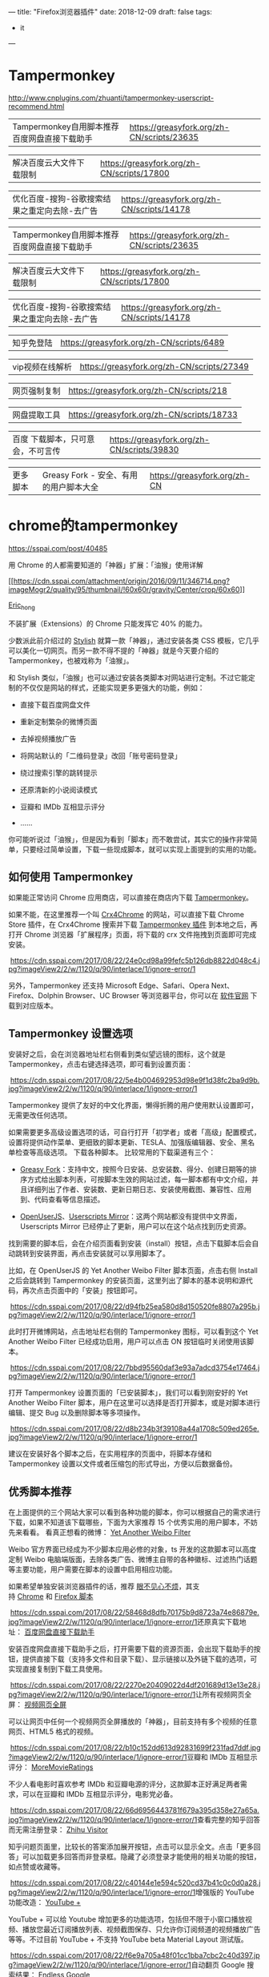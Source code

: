 ---
title: "Firefox浏览器插件"
date: 2018-12-09
draft: false
tags:
    - it
---

* Tampermonkey

[[http://www.cnplugins.com/zhuanti/tampermonkey-userscript-recommend.html]]

|----------------------------------------------+--------------------------------------------|
| Tampermonkey自用脚本推荐百度网盘直接下载助手 | https://greasyfork.org/zh-CN/scripts/23635 |

|解决百度云大文件下载限制|https://greasyfork.org/zh-CN/scripts/17800|

|优化百度-搜狗-谷歌搜索结果之重定向去除-去广告|https://greasyfork.org/zh-CN/scripts/14178|

|Tampermonkey自用脚本推荐百度网盘直接下载助手|https://greasyfork.org/zh-CN/scripts/23635|

|解决百度云大文件下载限制|https://greasyfork.org/zh-CN/scripts/17800|

|优化百度-搜狗-谷歌搜索结果之重定向去除-去广告|https://greasyfork.org/zh-CN/scripts/14178|

|知乎免登陆|https://greasyfork.org/zh-CN/scripts/6489|

|vip视频在线解析|https://greasyfork.org/zh-CN/scripts/27349|

|网页强制复制|https://greasyfork.org/zh-CN/scripts/218|

|网盘提取工具|https://greasyfork.org/zh-CN/scripts/18733|

|百度 下载脚本，只可意会，不可言传| https://greasyfork.org/zh-CN/scripts/39830   |

|更多脚本|Greasy Fork - 安全、有用的用户脚本大全|https://greasyfork.org/zh-CN|
* chrome的tampermonkey

[[https://sspai.com/post/40485]]

用 Chrome 的人都需要知道的「神器」扩展：「油猴」使用详解

[[https://sspai.com/user/724096][[[https://cdn.sspai.com/attachment/origin/2016/09/11/346714.png?imageMogr2/quality/95/thumbnail/!60x60r/gravity/Center/crop/60x60]]]]

[[https://sspai.com/user/724096][Eric_hong]]

不装扩展（Extensions）的 Chrome 只能发挥它 40% 的能力。

少数派此前介绍过的 [[https://sspai.com/post/34508][Stylish]] 就算一款「神器」，通过安装各类 CSS 模板，它几乎可以美化一切网页。而另一款不得不提的「神器」就是今天要介绍的 Tampermonkey，也被戏称为「油猴」。

和 Stylish 类似，「油猴」也可以通过安装各类脚本对网站进行定制。不过它能定制的不仅仅是网站的样式，还能实现更多更强大的功能，例如：

- 直接下载百度网盘文件

- 重新定制繁杂的微博页面

- 去掉视频播放广告

- 将网站默认的「二维码登录」改回「账号密码登录」

- 绕过搜索引擎的跳转提示

- 还原清新的小说阅读模式

- 豆瓣和 IMDb 互相显示评分

- ......

你可能听说过「油猴」，但是因为看到「脚本」而不敢尝试，其实它的操作非常简单，只要经过简单设置，下载一些现成脚本，就可以实现上面提到的实用的功能。

** 如何使用 Tampermonkey

如果能正常访问 Chrome 应用商店，可以直接在商店内下载 [[https://chrome.google.com/webstore/detail/tampermonkey/dhdgffkkebhmkfjojejmpbldmpobfkfo][Tampermonkey]]。

如果不能，在这里推荐一个叫 [[https://www.crx4chrome.com/][Crx4Chrome]] 的网站，可以直接下载 Chrome Store 插件，在 Crx4Chrome 搜索并下载 [[https://www.crx4chrome.com/extensions/dhdgffkkebhmkfjojejmpbldmpobfkfo/][Tampermonkey 插件]] 到本地之后，再打开 Chrome 浏览器「扩展程序」页面，将下载的 crx 文件拖拽到页面即可完成安装。

 [[https://cdn.sspai.com/2017/08/22/24e0cd98a99fefc5b126db8822d048c4.jpg?imageView2/2/w/1120/q/90/interlace/1/ignore-error/1]]

另外，Tampermonkey 还支持 Microsoft Edge、Safari、Opera Next、Firefox、Dolphin Browser、UC Browser 等浏览器平台，你可以在 [[https://tampermonkey.net/][软件官网]] 下载到对应版本。

** Tampermonkey 设置选项 

安装好之后，会在浏览器地址栏右侧看到类似望远镜的图标，这个就是 Tampermonkey，点击右键选择选项，即可看到设置页面：

 [[https://cdn.sspai.com/2017/08/22/5e4b004692953d98e9f1d38fc2ba9d9b.jpg?imageView2/2/w/1120/q/90/interlace/1/ignore-error/1]]

Tampermonkey 提供了友好的中文化界面，懒得折腾的用户使用默认设置即可，无需更改任何选项。

如果需要更多高级设置选项的话，可自行打开「初学者」或者「高级」配置模式，设置将提供动作菜单、更细致的脚本更新、TESLA、加强版编辑器、安全、黑名单检查等高级选项。
下载各种脚本。 比较常用的下载渠道有三个：

- [[https://greasyfork.org/zh-CN][Greasy Fork]]：支持中文，按照今日安装、总安装数、得分、创建日期等的排序方式给出脚本列表，可按脚本生效的网站过滤，每一脚本都有中文介绍，并且详细列出了作者、安装数、更新日期日志、安装使用截图、兼容性、应用到、代码查看等信息描述。

- [[https://openuserjs.org/][OpenUserJS]]、[[https://userscripts-mirror.org/][Userscripts Mirror]]：这两个网站都没有提供中文界面，Userscripts Mirror 已经停止了更新，用户可以在这个站点找到历史资源。

找到需要的脚本后，会在介绍页面看到安装（install）按钮，点击下载脚本后会自动跳转到安装界面，再点击安装就可以享用脚本了。

比如，在 OpenUserJS 的 Yet Another Weibo Filter 脚本页面，点击右侧 Install 之后会跳转到 Tampermonkey 的安装页面，这里列出了脚本的基本说明和源代码，再次点击页面中的「安装」按钮即可。

 [[https://cdn.sspai.com/2017/08/22/d94fb25ea580d8d150520fe8807a295b.jpg?imageView2/2/w/1120/q/90/interlace/1/ignore-error/1]]

此时打开微博网站，点击地址栏右侧的 Tampermonkey 图标，可以看到这个 Yet Another Weibo Filter 已经成功启用，用户可以点击 ON 按钮临时关闭使用该脚本。

 [[https://cdn.sspai.com/2017/08/22/7bbd95560daf3e93a7adcd3754e17464.jpg?imageView2/2/w/1120/q/90/interlace/1/ignore-error/1]]

打开 Tampermonkey 设置页面的「已安装脚本」，我们可以看到刚安好的 Yet Another Weibo Filter 脚本，用户在这里可以选择是否打开脚本，或是对脚本进行编辑、提交 Bug 以及删除脚本等多项操作。

 [[https://cdn.sspai.com/2017/08/22/d8b234b3f39108a44a1708c509ed265e.jpg?imageView2/2/w/1120/q/90/interlace/1/ignore-error/1]]

建议在安装好各个脚本之后，在实用程序的页面中，将脚本存储和 Tampermonkey 设置以文件或者压缩包的形式导出，方便以后数据备份。

** 优秀脚本推荐 

在上面提供的三个网站大家可以看到各种功能的脚本，你可以根据自己的需求进行下载，如果不知道该下载哪些，下面为大家推荐 15 个优秀实用的用户脚本，不妨先来看看。 看真正想看的微博： [[https://greasyfork.org/zh-CN/scripts/3249-yet-another-weibo-filter][Yet Another Weibo Filter]]

Weibo 官方界面已经成为不少脚本应用必修的对象，ts 开发的这款脚本可以高度定制 Weibo 电脑端版面，去除各类广告、微博主自带的各种徽标、过滤热门话题等主要功能，用户需要在脚本的设置中启用相应功能。

如果希望单独安装浏览器插件的话，推荐 [[https://openuserjs.org/scripts/ts/%5Bhttps://code.google.com/p/weibo-content-filter/][眼不见心不烦]]，其支持 [[https://chrome.google.com/webstore/detail/aognaapdfnnldnjglanfbbklaakbpejm][Chrome]] 和 [[https://bitbucket.org/salviati/weibo-cleaner/downloads/weiboCleaner-latest.user.js][Firefox 脚本]]

 [[https://cdn.sspai.com/2017/08/22/58468d8dfb70175b9d8723a74e86879e.jpg?imageView2/2/w/1120/q/90/interlace/1/ignore-error/1]]还原真实下载地址： [[https://greasyfork.org/zh-CN/scripts/23635-%E7%99%BE%E5%BA%A6%E7%BD%91%E7%9B%98%E7%9B%B4%E6%8E%A5%E4%B8%8B%E8%BD%BD%E5%8A%A9%E6%89%8B][百度网盘直接下载助手]]

安装百度网盘直接下载助手之后，打开需要下载的资源页面，会出现下载助手的按钮，提供直接下载（支持多文件和目录下载）、显示链接以及外链下载的选项，可实现直接复制到下载工具使用。

 [[https://cdn.sspai.com/2017/08/22/2270e20409022d4df201689d13e13e28.jpg?imageView2/2/w/1120/q/90/interlace/1/ignore-error/1]]让所有视频网页全屏： [[https://greasyfork.org/zh-CN/scripts/4870-maximize-video][视频网页全屏]]

可以让网页中任何一个视频网页全屏播放的「神器」，目前支持有多个视频的任意网页、HTML5 格式的视频。

 [[https://cdn.sspai.com/2017/08/22/b10c152dd613d92831699f231fad7ddf.jpg?imageView2/2/w/1120/q/90/interlace/1/ignore-error/1]]豆瓣和 IMDb 互相显示评分： [[https://greasyfork.org/zh-CN/scripts/7687-moremovieratings][MoreMovieRatings]]

不少人看电影时喜欢参考 IMDb 和豆瓣电源的评分，这款脚本正好满足两者需求，可以在豆瓣和 IMDb 互相显示评分，电影党必备。

 [[https://cdn.sspai.com/2017/08/22/66d6956443781f679a395d358e27a65a.jpg?imageView2/2/w/1120/q/90/interlace/1/ignore-error/1]]查看完整的知乎回答而无需注册登录： [[https://openuserjs.org/scripts/ts/Zhihu_Visitor][Zhihu Visitor]]

知乎问题页面里，比较长的答案添加展开按钮，点击可以显示全文。点击「更多回答」可以加载更多回答而非登录框。隐藏了必须登录才能使用的相关功能的按钮，如点赞或收藏等。

 [[https://cdn.sspai.com/2017/08/22/c40144e1e594c520cd37b41c0c0d0a28.jpg?imageView2/2/w/1120/q/90/interlace/1/ignore-error/1]]增强版的 YouTube 功能改造： [[https://openuserjs.org/scripts/ParticleCore/YouTube_+][YouTube +]]

YouTube + 可以给 Youtube 增加更多的功能选项，包括但不限于小窗口播放视频、播放您最近订阅播放列表、视频截图保存、只允许你订阅频道的视频播放广告等等。不过目前 YouTube + 不支持 YouTube beta Material Layout 测试版。

 [[https://cdn.sspai.com/2017/08/22/f6e9a705a48f01cc1bba7cbc2c40d397.jpg?imageView2/2/w/1120/q/90/interlace/1/ignore-error/1]]自动翻页 Google 搜索结果： [[https://openuserjs.org/scripts/tumpio/Endless_Google][Endless Google]]

实现无需手动点击 Google 搜索结果的页码，实现自动翻页显示搜索内容。

 [[https://cdn.sspai.com/2017/08/22/fc18e3c76853552bad55c1443a1dcc35.jpg?imageView2/2/w/1120/q/90/interlace/1/ignore-error/1]]轻松下载 Instagram 图片和视频： [[https://greasyfork.org/en/scripts/22660-ighelper-download-instagram-pic-vids][IGHelper]]

方便用户下载 Instagram 的图片和视频，将鼠标移动到图片或者视频上，即可看到下载按钮。

 [[https://cdn.sspai.com/2017/08/22/509b4449467cdfb31394eaa7f6400706.jpg?imageView2/2/w/1120/q/90/interlace/1/ignore-error/1]]悬停查看和下载图片： [[https://greasyfork.org/en/scripts/404-mouseover-popup-image-viewer][Mouseover Popup Image Viewer]]

只需将鼠标光标悬停在多媒体资源的链接上，即可直接显示完整的图像和视频剪辑，避免了用户二次点击，并且通过快捷键实现下载、缩小放大、顺序浏览图册等功能。脚本已经上百个图像和视频托管服务（如 Facebook、500px、Flick 和 YouTube）。

 [[https://cdn.sspai.com/2017/08/22/ddae8e342263a472fb9e64f6cf7089cc.jpg?imageView2/2/w/1120/q/90/interlace/1/ignore-error/1]]YouTube 影片下载为 MP3 格式文件： [[https://greasyfork.org/en/scripts/20015-simple-youtube-mp3-button][Simple YouTube MP3 Button]]

脚本提供了即时转换功能，可将 YouTube 影片以 MP3 音频文件格式下载到本地。

 [[https://cdn.sspai.com/2017/08/22/92bcf02b96fdfa6dac346c8e1e78a724.jpg?imageView2/2/w/1120/q/90/interlace/1/ignore-error/1]]GitHub 中文化界面： [[https://openuserjs.org/scripts/52cik/GitHub_%E6%B1%89%E5%8C%96%E6%8F%92%E4%BB%B6][GitHub 汉化插件]]

很多新手朋友不太会玩 GitHub，可能被全英文界面所困扰，这款脚本实现汉化了
GitHub 界面的部分菜单及内容，新手熟悉之后可选择停用脚本恢复英文模式。

 [[https://cdn.sspai.com/2017/08/22/79e2f0811a35d190d8ed2a63ca2c547f.jpg?imageView2/2/w/1120/q/90/interlace/1/ignore-error/1]]给你最好用的 YouTube 视频下载工具： [[https://greasyfork.org/en/scripts/19592-youtube-best-video-downloader-2][Youtube Best Video Downloader 2]]

脚本提供了 YouTube 视频下载的快捷功能，可保存为 Full-HD MP4、FLV、3GP、MP3（码率为 128kbps 或者 192kbps）、M4A 以及 AAC 格式。经测试，这款脚本会和上面提及到的 YouTube + 脚本有冲突，需要暂时停用 YouTube +，才可看到下载按钮。

 [[https://cdn.sspai.com/2017/08/22/533cc8aa2d06e71dc7dfe472fd3dacb0.jpg?imageView2/2/w/1120/q/90/interlace/1/ignore-error/1]]Feedly 订阅工具增强版： [[https://greasyfork.org/en/scripts/20483-feedly-filtering-and-sorting][Feedly filtering and sorting]]

此脚本主要是为 Feedly 订阅增强了部分功能，包括了高级关键字匹配、自动加载、高亮显示自定义标题、订阅内容高级排序规则等。

 [[https://cdn.sspai.com/2017/08/22/6baac3aa25156643b8a4e8d50b94a201.jpg?imageView2/2/w/1120/q/90/interlace/1/ignore-error/1]]还你清新的小说阅读模式： [[https://greasyfork.org/zh-CN/scripts/292-my-novel-reader][My Novel Reader]]

小说阅读脚本实现了统一阅读样式，内容去广告、修正拼音字、段落整理，自动下一页的功能，相当适合重度的小说阅读用户。

 [[https://cdn.sspai.com/2017/08/22/825961a121ecc06167fc8e788aec8ba3.jpg?imageView2/2/w/1120/q/90/interlace/1/ignore-error/1]]绕过搜索结果的自我跳转，直接访问原始网页： [[https://greasyfork.org/zh-CN/scripts/14178-ac-baidu-%E4%BC%98%E5%8C%96%E7%99%BE%E5%BA%A6-%E6%90%9C%E7%8B%97-%E8%B0%B7%E6%AD%8C%E6%90%9C%E7%B4%A2%E7%BB%93%E6%9E%9C%E4%B9%8B%E9%87%8D%E5%AE%9A%E5%90%91%E5%8E%BB%E9%99%A4-%E5%8E%BB%E5%B9%BF%E5%91%8A-favicon][AC-baidu]]

脚本可实现绕过百度、搜狗搜索结果中的自己的跳转链接，直接访问原始网页（间接缩短访问目标网页的时间）；可去除百度搜索结果中多余广告 ；添加
Favicon 显示；添加计数。

 [[https://cdn.sspai.com/2017/08/22/ae799135967d04f15b65a5ec0521fc72.jpg?imageView2/2/w/1120/q/90/interlace/1/ignore-error/1]]结语 | 动手玩 

上面给出的 15 个脚本只是很小的一部分，脚本工具可以专门改变特定网站的行为，比如过滤广告、添加下载按钮、网页界面定制等等，同时由于涉及到版权的问题，并没有向大家推荐类似绕过 VIP 视频限制之类的脚本。这些在 Greasy Fork 和 OpenUserJS 都提供了相当不错的选择，大家根据需求自行下载试玩。

如果觉得现有的脚本还不够完善，那就动手写一个吧。最后，欢迎大家在留言中批评、指点、分享、投币，也可以留言哪些脚本神器值得推荐。

参考链接：

- [[https://sspai.com/post/34508][不喜欢某个网站的样子？用 Stylish 给它一键「换肤」]]

- [[https://www.runningcheese.com/userscripts][有哪些值得推荐的油猴脚本?]]

[[https://sspai.com/topic/102][用 Chrome 怎么能不装扩展？少数派以往推荐的好用的 Chrome 插件都在这里了 👉]]

  
* 火狐浏览器书签无法删除

[[https://zhidao.baidu.com/question/140198990726478165.html]]

一些安全软件的清除痕迹功能可能会导致书签文件异常，出现此问题的用户，是否使用了某些安全软件清除火狐缓存，或在某个网站被自动添加书签。解决方法如下：

- 先将书签进行备份，点击”导入和备份”，选择备份，将 json
  格式的书签保存在电脑某个位置。

- 然后火狐地址栏输入 about:support 点击显示文件夹

- 关闭火狐

- 找到 places.sqlite 这个文件并删除

- 重启火狐再访问
